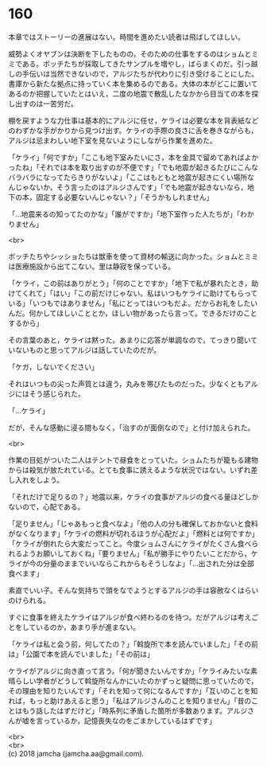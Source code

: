 #+OPTIONS: toc:nil
#+OPTIONS: \n:t

* 160

  本章ではストーリーの進展はない。時間を進めたい読者は飛ばしてほしい。

  威勢よくオヤブンは決断を下したものの，そのための仕事をするのはショムとミミである。ボッチたちが採取してきたサンプルを増やし，ばらまくのだ。引っ越しの手伝いは当然できないので，アルジたちが代わりに引き受けることにした。書庫から新たな拠点に持っていく本を集めるのである。大体の本がどこに置いてあるのか把握していたとはいえ，二度の地震で散乱したなかから目当ての本を探し出すのは一苦労だ。

  棚を戻すような力仕事は基本的にアルジに任せ，ケライは必要な本を背表紙などのわずかな手がかりから見つけ出す。ケライの手際の良さに舌を巻きながらも，アルジは忌まわしい地下室を見ないようにしながら作業を進めた。

  「ケライ」「何ですか」「ここも地下室みたいにさ，本を金具で留めてあればよかったね」「それでは本を取り出すのが不便です」「でも地震が起きるたびにこんなバラバラになってたらきりがないよ」「ここはもともと地震が起きにくい場所なんじゃないか，そう言ったのはアルジさんです」「でも地震が起きないなら，地下の本，固定する必要ないんじゃない？」「そうかもしれません」

  「…地震来るの知ってたのかな」「誰がですか」「地下室作った人たちが」「わかりません」

  <br>

  ボッチたちやシッショたちは獣車を使って資材の輸送に向かった。ショムとミミは医療施設から出てこない。里は静寂を保っている。

  「ケライ，この前はありがとう」「何のことですか」「地下で私が暴れたとき，助けてくれて」「はい」「この前だけじゃない。私はいつもケライに助けてもらっている」「いつもではありません」「私にとってはいつもだよ。だからお礼をしたいんだ。何かしてほしいこととか，ほしい物があったら言って。できるだけのことするから」

  その言葉のあと，ケライは黙った。あまりに応答が単調なので，てっきり聞いていないものと思ってアルジは話していたのだが。

  「ケガ，しないでください」

  それはいつもの尖った声質とは違う，丸みを帯びたものだった。少なくともアルジにはそう感じられた。

  「…ケライ」

  だが，そんな感動に浸る間もなく，「治すのが面倒なので」と付け加えられた。

  <br>

  作業の目処がついた二人はテントで昼食をとっていた。ショムたちが籠もる建物からは殺気が放たれている。とても食事に誘えるような状況ではない。いずれ差し入れをしよう。

  「それだけで足りるの？」地震以来，ケライの食事がアルジの食べる量ほどしかないので，心配である。

  「足りません」「じゃあもっと食べなよ」「他の人の分も確保しておかないと食料がなくなります」「ケライの燃料が切れるほうが心配だよ」「燃料とは何ですか」「ケライが倒れたら大変だってこと。今度ショムさんにケライがたくさん食べられるようお願いしておくね」「要りません」「私が勝手にやりたいことだから，ケライが今の分量のままでいいならこれからもそうしなよ」「…出された分は全部食べます」

  素直でいい子。そんな気持ちで頭をなでようとするアルジの手は容赦なくはらいのけられる。

  すぐに食事を終えたケライはアルジが食べ終わるのを待つ。だがアルジは考えごとをしているのか，あまり手が進まない。

  「ケライは私と会う前，何してたの？」「斡旋所で本を読んでいました」「その前は」「公園で本を読んでいました」「その前は」

  ケライがアルジに向き直って言う。「何が聞きたいんですか」「ケライみたいな素晴らしい学者がどうして斡旋所なんかにいたのかずっと疑問に思っていたので，その理由を知りたいんです」「それを知って何になるんですか」「互いのことを知れば，もっと助けあえると思う」「私はアルジさんのことを知りません」「昔のことはもう話したはずだけど」「時系列に矛盾した箇所が多数あります。アルジさんが嘘を言っているか，記憶喪失なのをごまかしているはずです」

  <br>
  <br>
  (c) 2018 jamcha (jamcha.aa@gmail.com).

  [[http://creativecommons.org/licenses/by-nc-sa/4.0/deed][file:http://i.creativecommons.org/l/by-nc-sa/4.0/88x31.png]]
